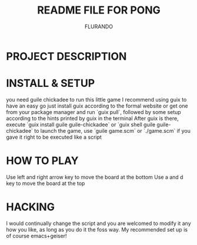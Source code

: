 #+TITLE: README FILE FOR PONG
#+AUTHOR: FLURANDO

* PROJECT DESCRIPTION

* INSTALL & SETUP
you need guile chickadee to run this little game
I recommend using guix to have an easy go
just install guix according to the formal website or get one from your package manager and run `guix pull`, followed by some setup according to the hints printed by guix in the terminal
After guix is there, execute `guix install guile guile-chickadee` or `guix shell guile guile-chickadee`
to launch the game, use `guile game.scm` or `./game.scm` if you gave it right to be executed like a script

* HOW TO PLAY
Use left and right arrow key to move the board at the bottom
Use a and d key to move the board at the top

* HACKING
I would continually change the script and you are welcomed to modify it any how you like, as long as you do it the foss way.
My recommended set up is of course emacs+geiser!
